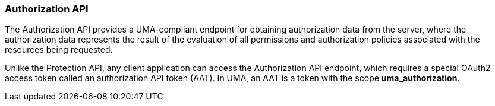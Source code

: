 [[_service_authorization_api]]
=== Authorization API

The Authorization API provides a UMA-compliant endpoint for obtaining authorization data from the server, where the authorization data represents the result of the evaluation
of all permissions and authorization policies associated with the resources being requested.

Unlike the Protection API, any client application can access the Authorization API endpoint, which requires a special OAuth2 access token called an authorization API token (AAT).
In UMA, an AAT is a token with the scope *uma_authorization*.